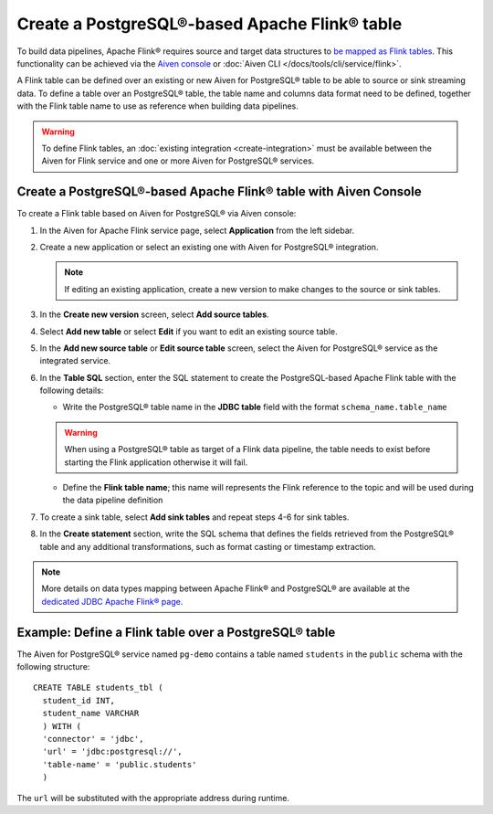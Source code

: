 Create a PostgreSQL®-based Apache Flink® table
==============================================

To build data pipelines, Apache Flink® requires source and target data structures to `be mapped as Flink tables <https://ci.apache.org/projects/flink/flink-docs-release-1.15/docs/dev/table/sql/create/#create-table>`_. This functionality can be achieved via the `Aiven console <https://console.aiven.io/>`_ or :doc:`Aiven CLI </docs/tools/cli/service/flink>`.

A Flink table can be defined over an existing or new Aiven for PostgreSQL® table to be able to source or sink streaming data. To define a table over an PostgreSQL® table, the table name and columns data format need to be defined, together with the Flink table name to use as reference when building data pipelines.

.. Warning::

    To define Flink tables, an :doc:`existing integration <create-integration>`  must be available between the Aiven for Flink service and one or more Aiven for PostgreSQL® services. 

Create a PostgreSQL®-based Apache Flink® table with Aiven Console
------------------------------------------------------------------

To create a Flink table based on Aiven for PostgreSQL® via Aiven console:

1.  In the Aiven for Apache Flink service page, select **Application** from the left sidebar.

2. Create a new application or select an existing one with Aiven for PostgreSQL® integration.

   .. note:: 
      If editing an existing application, create a new version to make changes to the source or sink tables.

3. In the **Create new version** screen, select **Add source tables**.

4. Select **Add new table** or select **Edit** if you want to edit an existing source table. 

5. In the **Add new source table** or **Edit source table** screen, select the Aiven for PostgreSQL® service as the integrated service. 

6. In the **Table SQL** section, enter the SQL statement to create the PostgreSQL-based Apache Flink table with the following details:

   * Write the PostgreSQL® table name in the **JDBC table** field with the format ``schema_name.table_name``

   .. Warning::

    When using a PostgreSQL® table as target of a Flink data pipeline, the table needs to exist before starting the Flink application otherwise it will fail.

   * Define the **Flink table name**; this name will represents the Flink reference to the topic and will be used during the data pipeline definition

7. To create a sink table, select **Add sink tables** and repeat steps 4-6 for sink tables.

8. In the **Create statement** section, write the SQL schema that defines the fields retrieved from the PostgreSQL® table and any additional transformations, such as format casting or timestamp extraction.

.. Note::

  More details on data types mapping between Apache Flink® and PostgreSQL® are available at the `dedicated JDBC Apache Flink® page <https://nightlies.apache.org/flink/flink-docs-master/docs/connectors/table/jdbc/#data-type-mapping>`_.

Example: Define a Flink table over a PostgreSQL® table   
-------------------------------------------------------

The Aiven for PostgreSQL® service named ``pg-demo`` contains a table named ``students`` in the ``public`` schema with the following structure:

::

  CREATE TABLE students_tbl (
    student_id INT,
    student_name VARCHAR
    ) WITH (
    'connector' = 'jdbc',
    'url' = 'jdbc:postgresql://',
    'table-name' = 'public.students'
    )  


The ``url`` will be substituted with the appropriate address during runtime.

